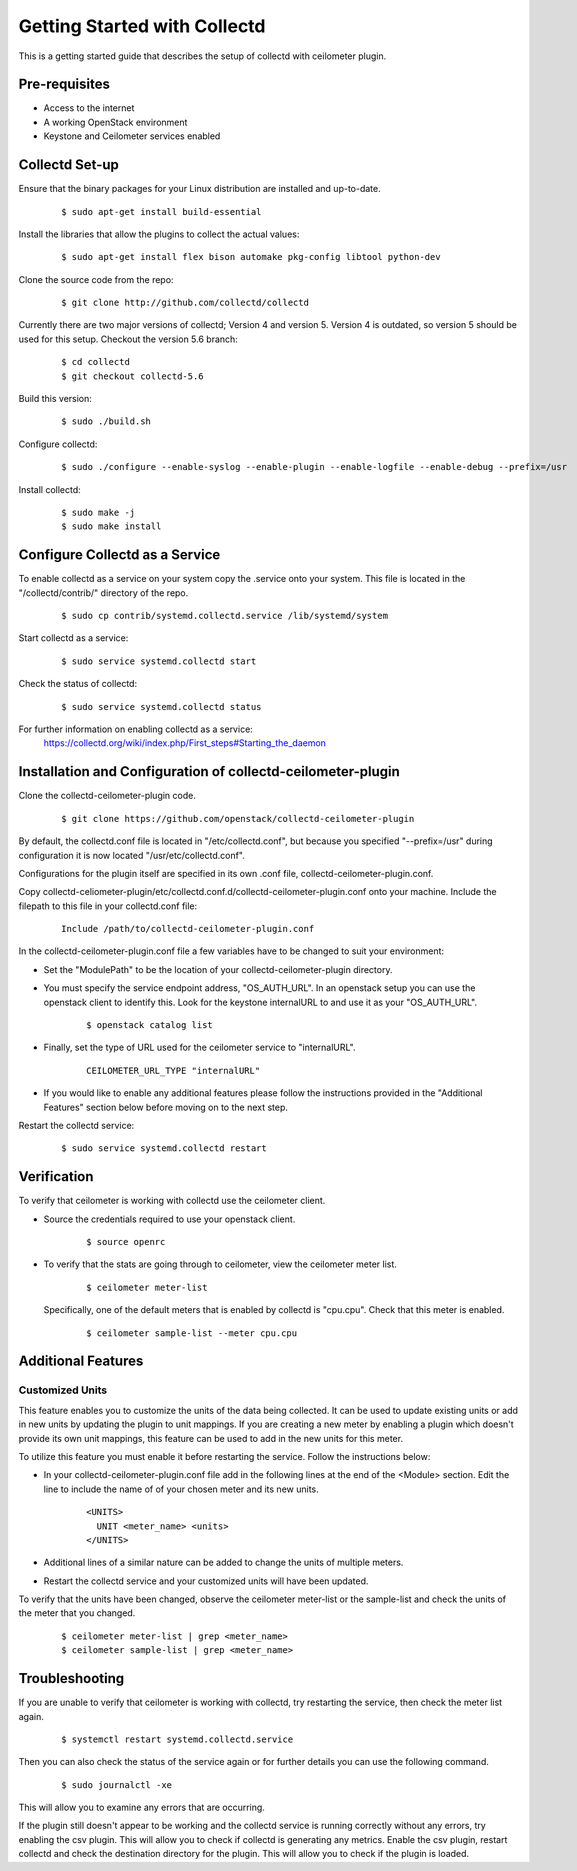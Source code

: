 ..
      Licensed under the Apache License, Version 2.0 (the "License"); you may
      not use this file except in compliance with the License. You may obtain
      a copy of the License at

          http://www.apache.org/licenses/LICENSE-2.0

      Unless required by applicable law or agreed to in writing, software
      distributed under the License is distributed on an "AS IS" BASIS, WITHOUT
      WARRANTIES OR CONDITIONS OF ANY KIND, either express or implied. See the
      License for the specific language governing permissions and limitations
      under the License.

      Convention for heading levels in collectd-ceilometer-plugin documentation:

      =======  Heading 0 (reserved for the title in a document)
      -------  Heading 1
      ~~~~~~~  Heading 2
      +++++++  Heading 3
      '''''''  Heading 4

      Avoid deeper levels because they do not render well.

=============================
Getting Started with Collectd
=============================

This is a getting started guide that describes the setup of collectd with
ceilometer plugin.

Pre-requisites
--------------

- Access to the internet
- A working OpenStack environment
- Keystone and Ceilometer services enabled

Collectd Set-up
---------------

Ensure that the binary packages for your Linux distribution are installed
and up-to-date.

  ::

    $ sudo apt-get install build-essential

Install the libraries that allow the plugins to collect the actual values:

  ::

    $ sudo apt-get install flex bison automake pkg-config libtool python-dev

Clone the source code from the repo:

  ::

    $ git clone http://github.com/collectd/collectd

Currently there are two major versions of collectd; Version 4 and version 5.
Version 4 is outdated, so version 5 should be used for this setup.
Checkout the version 5.6 branch:

  ::

    $ cd collectd
    $ git checkout collectd-5.6

Build this version:

  ::

    $ sudo ./build.sh

Configure collectd:

  ::

    $ sudo ./configure --enable-syslog --enable-plugin --enable-logfile --enable-debug --prefix=/usr

Install collectd:

  ::

    $ sudo make -j
    $ sudo make install

Configure Collectd as a Service
-------------------------------

To enable collectd as a service on your system copy the .service onto your
system. This file is located in the "/collectd/contrib/" directory of the repo.

  ::

    $ sudo cp contrib/systemd.collectd.service /lib/systemd/system

Start collectd as a service:

  ::

    $ sudo service systemd.collectd start

Check the status of collectd:

  ::

    $ sudo service systemd.collectd status

For further information on enabling collectd as a service:
 https://collectd.org/wiki/index.php/First_steps#Starting_the_daemon

Installation and Configuration of collectd-ceilometer-plugin
------------------------------------------------------------

Clone the collectd-ceilometer-plugin code.

  ::

    $ git clone https://github.com/openstack/collectd-ceilometer-plugin

By default, the collectd.conf file is located in "/etc/collectd.conf",
but because you specified "--prefix=/usr" during configuration it is now
located "/usr/etc/collectd.conf".

Configurations for the plugin itself are specified in its own .conf file,
collectd-ceilometer-plugin.conf.

Copy collectd-celiometer-plugin/etc/collectd.conf.d/collectd-ceilometer-plugin.conf
onto your machine. Include the filepath to this file in your collectd.conf file:

  ::

 
   Include /path/to/collectd-ceilometer-plugin.conf

In the collectd-ceilometer-plugin.conf file a few variables have to be changed
to suit your environment:

* Set the "ModulePath" to be the location of your collectd-ceilometer-plugin
  directory.

* You must specify the service endpoint address, "OS_AUTH_URL". In an openstack
  setup you can use the openstack client to identify this. Look for the keystone
  internalURL to and use it as your "OS_AUTH_URL".

    ::

      $ openstack catalog list

* Finally, set the type of URL used for the ceilometer service to
  "internalURL".

    ::

      CEILOMETER_URL_TYPE "internalURL"

* If you would like to enable any additional features please follow the
  instructions provided in the "Additional Features" section below before
  moving on to the next step.

Restart the collectd service:

    ::

      $ sudo service systemd.collectd restart

Verification
------------

To verify that ceilometer is working with collectd use the ceilometer client.

* Source the credentials required to use your openstack client.

    ::

      $ source openrc

* To verify that the stats are going through to ceilometer, view the ceilometer
  meter list.

    ::

      $ ceilometer meter-list

  Specifically, one of the default meters that is enabled by collectd is
  "cpu.cpu". Check that this meter is enabled.

    ::

      $ ceilometer sample-list --meter cpu.cpu

Additional Features
-------------------


Customized Units
~~~~~~~~~~~~~~~

This feature enables you to customize the units of the data being collected. It
can be used to update existing units or add in new units by updating the plugin
to unit mappings. If you are creating a new meter by enabling a plugin which
doesn't provide its own unit mappings, this feature can be used to add in the
new units for this meter.

To utilize this feature you must enable it before restarting the service.
Follow the instructions below:

* In your collectd-ceilometer-plugin.conf file add in the following lines
  at the end of the <Module> section. Edit the line to include the name of
  of your chosen meter and its new units.

    ::

      <UNITS>
        UNIT <meter_name> <units>
      </UNITS>

* Additional lines of a similar nature can be added to change the units of
  multiple meters.

* Restart the collectd service and your customized units will
  have been updated.

To verify that the units have been changed, observe the ceilometer meter-list
or the sample-list and check the units of the meter that you changed.

  ::

    $ ceilometer meter-list | grep <meter_name>
    $ ceilometer sample-list | grep <meter_name>


Troubleshooting
---------------

If you are unable to verify that ceilometer is working with collectd, try
restarting the service, then check the meter list again.

  ::

    $ systemctl restart systemd.collectd.service

Then you can also check the status of the service again or for further details
you can use the following command.

  ::

    $ sudo journalctl -xe

This will allow you to examine any errors that are occurring.

If the plugin still doesn't appear to be working and the collectd service is
running correctly without any errors, try enabling the csv plugin. This will
allow you to check if collectd is generating any metrics.
Enable the csv plugin, restart collectd and check the destination directory
for the plugin. This will allow you to check if the plugin is loaded.
